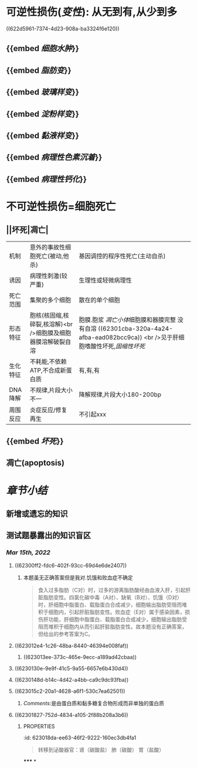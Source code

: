 * [[../assets/病理_损伤_天天师兄22考研_1647132068067_0.png]]
* 可逆性损伤([[变性]]): 从无到有,从少到多
((622d5961-7374-4d23-908a-ba3324f6e120))
** {{embed [[细胞水肿]]}}
** {{embed [[脂肪变]]}}
** {{embed [[玻璃样变]]}}
** {{embed [[淀粉样变]]}}
** {{embed [[黏液样变]]}}
** {{embed [[病理性色素沉着]]}}
** {{embed [[病理性钙化]]}}
* 不可逆性损伤=细胞死亡
** ||坏死|凋亡|
|机制|意外的事故性细胞死亡(被动,他杀)|基因调控的程序性死亡(主动自杀)|
|诱因|病理性刺激(较严重)|生理性或轻微病理性|
|死亡范围|集聚的多个细胞|散在的单个细胞|
|形态特征|胞核(核固缩,核碎裂,核溶解)<br />细胞膜及细胞器膜溶解破裂自溶|胞膜.胞浆 [[凋亡小体]]细胞膜和器膜完整 没有自溶 ((62301cba-320a-4a24-afba-ead082bcc9ca)) <br />见于肝细胞嗜酸性坏死,[[固缩性坏死]]|
|生化特征|不耗能,不依赖ATP,不合成新蛋白质|有,有,有|
|DNA降解|不规律,片段大小不一|降解规律,片段大小180-200bp|
|周围反应|炎症反应/修复再生|不引起xxx|
** {{embed [[坏死]]}}
** 凋亡(apoptosis)
* [[章节小结]]
** 新增或遗忘的知识
** 测试题暴露出的知识盲区
*** [[Mar 15th, 2022]]
**** ((62300ff2-fdc6-402f-93cc-69d4e6de2407))
***** 本题虽无正确答案但是我对.饥饿和败血症不确定
:PROPERTIES:
:id: 623011fe-cd8e-4d3d-b883-658bdda0b583
:END:

#+BEGIN_QUOTE
食入过多脂肪（C对）时，过多的游离脂肪酸经由血液入肝，引起肝脏脂肪变性。四氯化碳中毒（A对）、缺氧（B对）、饥饿（D对）时，肝细胞中脂蛋白、载脂蛋白合成减少，细胞输出脂肪受阻而堆积于细胞内，引起肝脏脂肪变性。败血症（E对）属于感染因素，损伤肝功能，肝细胞中脂蛋白、载脂蛋白合成减少，细胞输出脂肪受阻而堆积于细胞内从而引起肝脏脂肪变性。故本题没有正确答案，但给出的参考答案为C。
#+END_QUOTE
**** ((623012e4-1c26-48ba-8440-46394e008faf))
***** ((623013ee-373c-465e-9ecc-a189ad42cbaa))
**** ((6230130e-9e9f-41c5-9a55-6657e6b430d4))
**** ((6230148d-b14c-4d42-a4bb-ca9c9dc93fba))
**** ((623015c2-20a1-4628-a6f1-530c7ea62501))
***** [[Comments]]:是由蛋白质和黏多糖复合物形成而非单独的蛋白质
:PROPERTIES:
:id: 62301776-5933-413f-ba72-60a968653b5d
:END:
**** ((62301827-752d-4834-a105-2f88b208a3b6))
:PROPERTIES:
:id: 62301822-09b5-4b6b-b092-1a661ce3bf18
:END:
***** :PROPERTIES:
:id: 623018da-ee63-46f2-9222-160ec3db4fa1
:END:
#+BEGIN_QUOTE
转移到泌酸器官：肾（碳酸盐）
                            肺（碳酸）
                            胃（盐酸）
#+END_QUOTE
**** ((623019cd-b0b1-43cd-b7b9-b4a7569d6913))
**** ((62301ad9-fce5-4842-9680-c3db9b85109f))
**** ((62301cba-320a-4a24-afba-ead082bcc9ca))
***** 切记自溶是坏死
:PROPERTIES:
:id: 62301cdb-8a97-4f6e-95a9-fb3dfe1c391c
:END:
*****
*